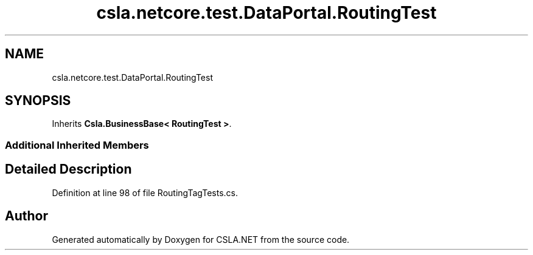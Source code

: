 .TH "csla.netcore.test.DataPortal.RoutingTest" 3 "Wed Jul 21 2021" "Version 5.4.2" "CSLA.NET" \" -*- nroff -*-
.ad l
.nh
.SH NAME
csla.netcore.test.DataPortal.RoutingTest
.SH SYNOPSIS
.br
.PP
.PP
Inherits \fBCsla\&.BusinessBase< RoutingTest >\fP\&.
.SS "Additional Inherited Members"
.SH "Detailed Description"
.PP 
Definition at line 98 of file RoutingTagTests\&.cs\&.

.SH "Author"
.PP 
Generated automatically by Doxygen for CSLA\&.NET from the source code\&.
